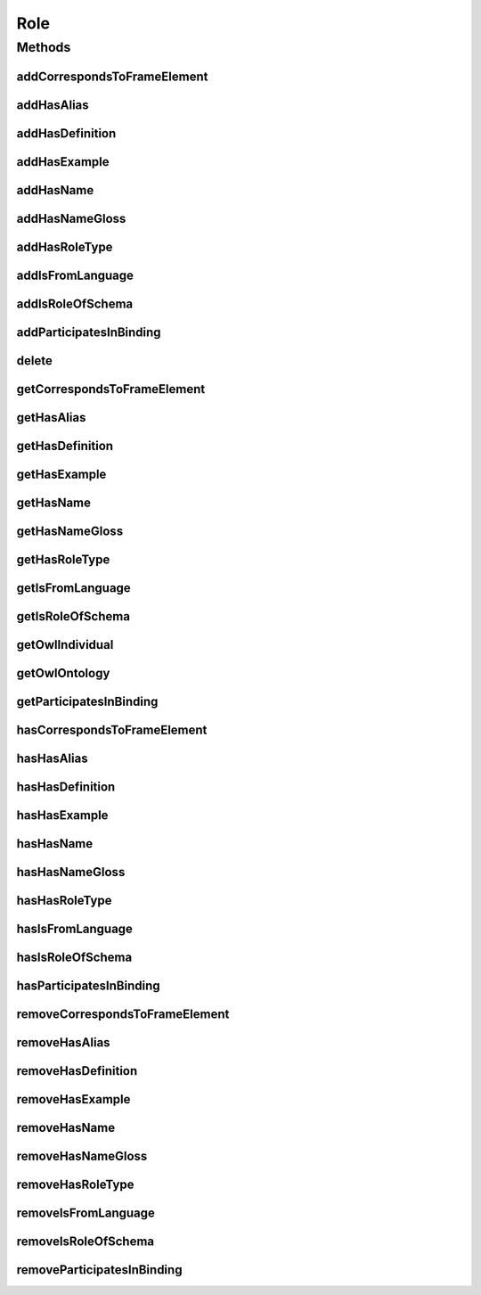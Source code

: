 .. java:import:: java.util Collection

.. java:import:: org.protege.owl.codegeneration WrappedIndividual

.. java:import:: org.semanticweb.owlapi.model OWLNamedIndividual

.. java:import:: org.semanticweb.owlapi.model OWLOntology

Role
====

.. java:package:: edu.berkeley.icsi.metanet.repository
   :noindex:

.. java:type:: public interface Role extends WrappedIndividual

   Generated by Protege (http://protege.stanford.edu).  Source Class: Role

Methods
-------
addCorrespondsToFrameElement
^^^^^^^^^^^^^^^^^^^^^^^^^^^^

.. java:method::  void addCorrespondsToFrameElement(String newCorrespondsToFrameElement)
   :outertype: Role

   Adds a correspondsToFrameElement property value.

   :param newCorrespondsToFrameElement: the correspondsToFrameElement property value to be added

addHasAlias
^^^^^^^^^^^

.. java:method::  void addHasAlias(Object newHasAlias)
   :outertype: Role

   Adds a hasAlias property value.

   :param newHasAlias: the hasAlias property value to be added

addHasDefinition
^^^^^^^^^^^^^^^^

.. java:method::  void addHasDefinition(String newHasDefinition)
   :outertype: Role

   Adds a hasDefinition property value.

   :param newHasDefinition: the hasDefinition property value to be added

addHasExample
^^^^^^^^^^^^^

.. java:method::  void addHasExample(Example newHasExample)
   :outertype: Role

   Adds a hasExample property value.

   :param newHasExample: the hasExample property value to be added

addHasName
^^^^^^^^^^

.. java:method::  void addHasName(String newHasName)
   :outertype: Role

   Adds a hasName property value.

   :param newHasName: the hasName property value to be added

addHasNameGloss
^^^^^^^^^^^^^^^

.. java:method::  void addHasNameGloss(String newHasNameGloss)
   :outertype: Role

   Adds a hasNameGloss property value.

   :param newHasNameGloss: the hasNameGloss property value to be added

addHasRoleType
^^^^^^^^^^^^^^

.. java:method::  void addHasRoleType(String newHasRoleType)
   :outertype: Role

   Adds a hasRoleType property value.

   :param newHasRoleType: the hasRoleType property value to be added

addIsFromLanguage
^^^^^^^^^^^^^^^^^

.. java:method::  void addIsFromLanguage(String newIsFromLanguage)
   :outertype: Role

   Adds a isFromLanguage property value.

   :param newIsFromLanguage: the isFromLanguage property value to be added

addIsRoleOfSchema
^^^^^^^^^^^^^^^^^

.. java:method::  void addIsRoleOfSchema(Schema newIsRoleOfSchema)
   :outertype: Role

   Adds a isRoleOfSchema property value.

   :param newIsRoleOfSchema: the isRoleOfSchema property value to be added

addParticipatesInBinding
^^^^^^^^^^^^^^^^^^^^^^^^

.. java:method::  void addParticipatesInBinding(Binding newParticipatesInBinding)
   :outertype: Role

   Adds a participatesInBinding property value.

   :param newParticipatesInBinding: the participatesInBinding property value to be added

delete
^^^^^^

.. java:method::  void delete()
   :outertype: Role

getCorrespondsToFrameElement
^^^^^^^^^^^^^^^^^^^^^^^^^^^^

.. java:method::  Collection<? extends String> getCorrespondsToFrameElement()
   :outertype: Role

   Gets all property values for the correspondsToFrameElement property.

getHasAlias
^^^^^^^^^^^

.. java:method::  Collection<? extends String> getHasAlias()
   :outertype: Role

   Gets all property values for the hasAlias property.

getHasDefinition
^^^^^^^^^^^^^^^^

.. java:method::  String getHasDefinition()
   :outertype: Role

   Gets the value for the hasDefinition functional property.

getHasExample
^^^^^^^^^^^^^

.. java:method::  Collection<? extends Example> getHasExample()
   :outertype: Role

   Gets all property values for the hasExample property.

getHasName
^^^^^^^^^^

.. java:method::  String getHasName()
   :outertype: Role

   Gets the value for the hasName functional property.

getHasNameGloss
^^^^^^^^^^^^^^^

.. java:method::  String getHasNameGloss()
   :outertype: Role

   Gets the value for the hasNameGloss functional property.

getHasRoleType
^^^^^^^^^^^^^^

.. java:method::  String getHasRoleType()
   :outertype: Role

   Gets the value for the hasRoleType functional property.

getIsFromLanguage
^^^^^^^^^^^^^^^^^

.. java:method::  String getIsFromLanguage()
   :outertype: Role

   Gets the value for the isFromLanguage functional property.

getIsRoleOfSchema
^^^^^^^^^^^^^^^^^

.. java:method::  Schema getIsRoleOfSchema()
   :outertype: Role

   Gets the property value for the isRoleOfSchema functional property.

getOwlIndividual
^^^^^^^^^^^^^^^^

.. java:method::  OWLNamedIndividual getOwlIndividual()
   :outertype: Role

getOwlOntology
^^^^^^^^^^^^^^

.. java:method::  OWLOntology getOwlOntology()
   :outertype: Role

getParticipatesInBinding
^^^^^^^^^^^^^^^^^^^^^^^^

.. java:method::  Collection<? extends Binding> getParticipatesInBinding()
   :outertype: Role

   Gets all property values for the participatesInBinding property.

hasCorrespondsToFrameElement
^^^^^^^^^^^^^^^^^^^^^^^^^^^^

.. java:method::  boolean hasCorrespondsToFrameElement()
   :outertype: Role

   Checks if the class has a correspondsToFrameElement property value.

   :return: true if there is a correspondsToFrameElement property value.

hasHasAlias
^^^^^^^^^^^

.. java:method::  boolean hasHasAlias()
   :outertype: Role

   Checks if the class has a hasAlias property value.

   :return: true if there is a hasAlias property value.

hasHasDefinition
^^^^^^^^^^^^^^^^

.. java:method::  boolean hasHasDefinition()
   :outertype: Role

   Checks if the class has a hasDefinition property value.

   :return: true if there is a hasDefinition property value.

hasHasExample
^^^^^^^^^^^^^

.. java:method::  boolean hasHasExample()
   :outertype: Role

   Checks if the class has a hasExample property value.

   :return: true if there is a hasExample property value.

hasHasName
^^^^^^^^^^

.. java:method::  boolean hasHasName()
   :outertype: Role

   Checks if the class has a hasName property value.

   :return: true if there is a hasName property value.

hasHasNameGloss
^^^^^^^^^^^^^^^

.. java:method::  boolean hasHasNameGloss()
   :outertype: Role

   Checks if the class has a hasNameGloss property value.

   :return: true if there is a hasNameGloss property value.

hasHasRoleType
^^^^^^^^^^^^^^

.. java:method::  boolean hasHasRoleType()
   :outertype: Role

   Checks if the class has a hasRoleType property value.

   :return: true if there is a hasRoleType property value.

hasIsFromLanguage
^^^^^^^^^^^^^^^^^

.. java:method::  boolean hasIsFromLanguage()
   :outertype: Role

   Checks if the class has a isFromLanguage property value.

   :return: true if there is a isFromLanguage property value.

hasIsRoleOfSchema
^^^^^^^^^^^^^^^^^

.. java:method::  boolean hasIsRoleOfSchema()
   :outertype: Role

   Checks if the class has a isRoleOfSchema property value.

   :return: true if there is a isRoleOfSchema property value.

hasParticipatesInBinding
^^^^^^^^^^^^^^^^^^^^^^^^

.. java:method::  boolean hasParticipatesInBinding()
   :outertype: Role

   Checks if the class has a participatesInBinding property value.

   :return: true if there is a participatesInBinding property value.

removeCorrespondsToFrameElement
^^^^^^^^^^^^^^^^^^^^^^^^^^^^^^^

.. java:method::  void removeCorrespondsToFrameElement(String oldCorrespondsToFrameElement)
   :outertype: Role

   Removes a correspondsToFrameElement property value.

   :param oldCorrespondsToFrameElement: the correspondsToFrameElement property value to be removed.

removeHasAlias
^^^^^^^^^^^^^^

.. java:method::  void removeHasAlias(Object oldHasAlias)
   :outertype: Role

   Removes a hasAlias property value.

   :param oldHasAlias: the hasAlias property value to be removed.

removeHasDefinition
^^^^^^^^^^^^^^^^^^^

.. java:method::  void removeHasDefinition(String oldHasDefinition)
   :outertype: Role

   Removes a hasDefinition property value.

   :param oldHasDefinition: the hasDefinition property value to be removed.

removeHasExample
^^^^^^^^^^^^^^^^

.. java:method::  void removeHasExample(Example oldHasExample)
   :outertype: Role

   Removes a hasExample property value.

   :param oldHasExample: the hasExample property value to be removed.

removeHasName
^^^^^^^^^^^^^

.. java:method::  void removeHasName(String oldHasName)
   :outertype: Role

   Removes a hasName property value.

   :param oldHasName: the hasName property value to be removed.

removeHasNameGloss
^^^^^^^^^^^^^^^^^^

.. java:method::  void removeHasNameGloss(String oldHasNameGloss)
   :outertype: Role

   Removes a hasNameGloss property value.

   :param oldHasNameGloss: the hasNameGloss property value to be removed.

removeHasRoleType
^^^^^^^^^^^^^^^^^

.. java:method::  void removeHasRoleType(String oldHasRoleType)
   :outertype: Role

   Removes a hasRoleType property value.

   :param oldHasRoleType: the hasRoleType property value to be removed.

removeIsFromLanguage
^^^^^^^^^^^^^^^^^^^^

.. java:method::  void removeIsFromLanguage(String oldIsFromLanguage)
   :outertype: Role

   Removes a isFromLanguage property value.

   :param oldIsFromLanguage: the isFromLanguage property value to be removed.

removeIsRoleOfSchema
^^^^^^^^^^^^^^^^^^^^

.. java:method::  void removeIsRoleOfSchema(Schema oldIsRoleOfSchema)
   :outertype: Role

   Removes a isRoleOfSchema property value.

   :param oldIsRoleOfSchema: the isRoleOfSchema property value to be removed.

removeParticipatesInBinding
^^^^^^^^^^^^^^^^^^^^^^^^^^^

.. java:method::  void removeParticipatesInBinding(Binding oldParticipatesInBinding)
   :outertype: Role

   Removes a participatesInBinding property value.

   :param oldParticipatesInBinding: the participatesInBinding property value to be removed.

